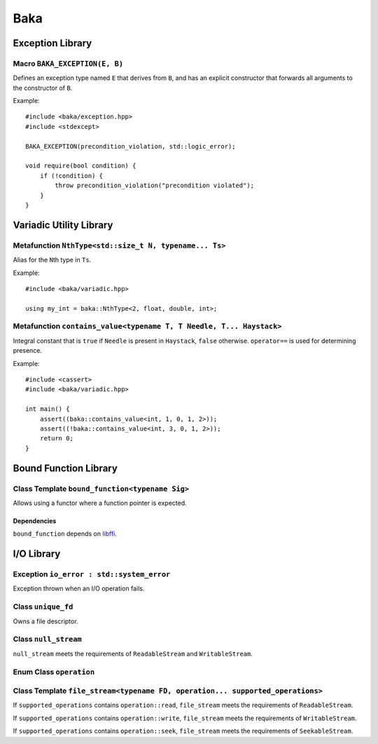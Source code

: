****
Baka
****

Exception Library
=================

Macro ``BAKA_EXCEPTION(E, B)``
------------------------------

Defines an exception type named ``E`` that derives from ``B``, and has
an explicit constructor that forwards all arguments to the constructor
of ``B``.

Example::

   #include <baka/exception.hpp>
   #include <stdexcept>

   BAKA_EXCEPTION(precondition_violation, std::logic_error);

   void require(bool condition) {
       if (!condition) {
           throw precondition_violation("precondition violated");
       }
   }

Variadic Utility Library
========================

Metafunction ``NthType<std::size_t N, typename... Ts>``
--------------------------------------------------------

Alias for the ``N``\ th type in ``Ts``.

Example::

   #include <baka/variadic.hpp>

   using my_int = baka::NthType<2, float, double, int>;

Metafunction ``contains_value<typename T, T Needle, T... Haystack>``
--------------------------------------------------------------------

Integral constant that is ``true`` if ``Needle`` is present in
``Haystack``, ``false`` otherwise. ``operator==`` is used for
determining presence.

Example::

   #include <cassert>
   #include <baka/variadic.hpp>

   int main() {
       assert((baka::contains_value<int, 1, 0, 1, 2>));
       assert((!baka::contains_value<int, 3, 0, 1, 2>));
       return 0;
   }

Bound Function Library
======================

Class Template ``bound_function<typename Sig>``
-----------------------------------------------

Allows using a functor where a function pointer is expected.

.. todo:: document this

Dependencies
~~~~~~~~~~~~

``bound_function`` depends on libffi_.

I/O Library
===========

.. todo:: document stream concepts

Exception ``io_error : std::system_error``
------------------------------------------

Exception thrown when an I/O operation fails.

Class ``unique_fd``
-------------------

Owns a file descriptor.

.. todo:: document in detail

Class ``null_stream``
---------------------

``null_stream`` meets the requirements of ``ReadableStream`` and
``WritableStream``.

Enum Class ``operation``
------------------------

.. todo:: document

Class Template ``file_stream<typename FD, operation... supported_operations>``
------------------------------------------------------------------------------

.. todo:: document ``FD``

If ``supported_operations`` contains ``operation::read``, ``file_stream`` meets the requirements of ``ReadableStream``.

If ``supported_operations`` contains ``operation::write``, ``file_stream`` meets the requirements of ``WritableStream``.

If ``supported_operations`` contains ``operation::seek``, ``file_stream`` meets the requirements of ``SeekableStream``.

.. todo:: document constructor

.. _libffi: https://sourceware.org/libffi/
